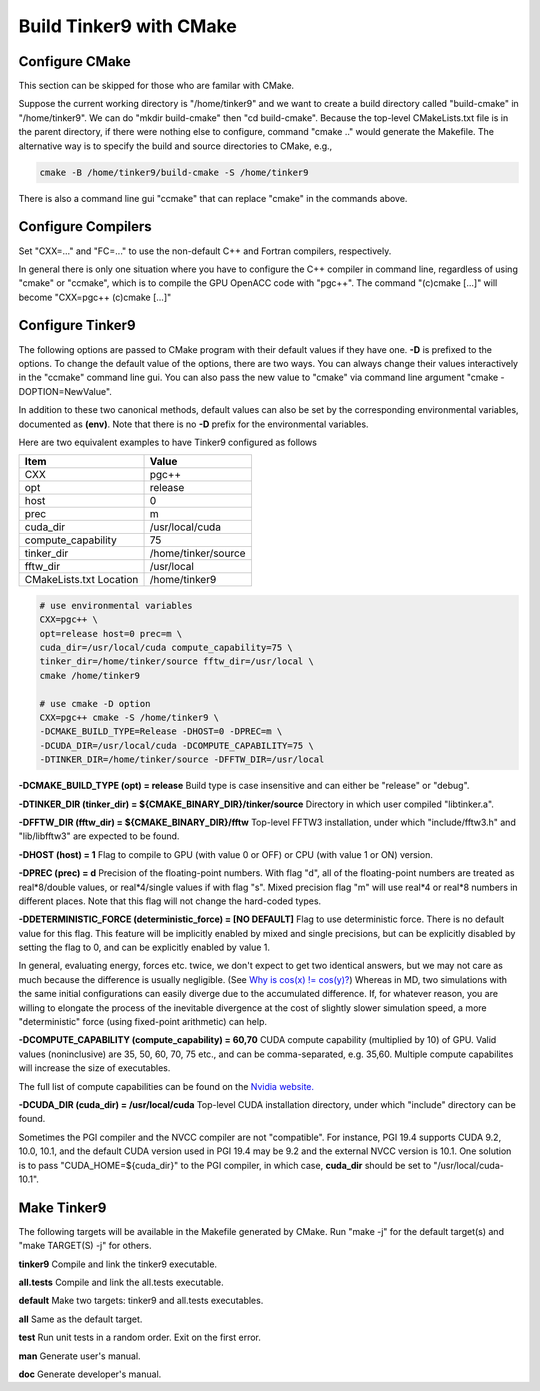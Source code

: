Build Tinker9 with CMake
========================

Configure CMake
---------------
This section can be skipped for those who are familar with CMake.

Suppose the current working directory is "/home/tinker9" and we
want to create a build directory called "build-cmake" in
"/home/tinker9". We can do "mkdir build-cmake" then "cd build-cmake".
Because the top-level CMakeLists.txt file is in the parent directory,
if there were nothing else to configure, command "cmake .." would generate
the Makefile. The alternative way is to specify the build and source
directories to CMake, e.g.,

.. code-block:: bash

   cmake -B /home/tinker9/build-cmake -S /home/tinker9

There is also a command line gui "ccmake" that can replace "cmake" in the
commands above.

Configure Compilers
-------------------
Set "CXX=..." and "FC=..." to use the non-default C++ and Fortran compilers,
respectively.

In general there is only one situation where you have to configure the C++
compiler in command line, regardless of using "cmake" or "ccmake", which
is to compile the GPU OpenACC code with "pgc++". The command
"(c)cmake [...]" will become "CXX=pgc++ (c)cmake [...]"

Configure Tinker9
-----------------
The following options are passed to CMake program with their default
values if they have one. **-D** is prefixed to the options. To change
the default value of the options, there are two ways.
You can always change their values interactively in the "ccmake" command
line gui. You can also pass the new value to "cmake" via command line
argument "cmake -DOPTION=NewValue".

In addition to these two canonical methods, default values can also be set
by the corresponding environmental variables, documented as **(env)**.
Note that there is no **-D** prefix for the environmental variables.

Here are two equivalent examples to have Tinker9 configured as follows

=======================  ===================
Item                     Value
=======================  ===================
CXX                      pgc++
opt                      release
host                     0
prec                     m
cuda_dir                 /usr/local/cuda
compute_capability       75
tinker_dir               /home/tinker/source
fftw_dir                 /usr/local
CMakeLists.txt Location  /home/tinker9
=======================  ===================

.. code-block:: bash

   # use environmental variables
   CXX=pgc++ \
   opt=release host=0 prec=m \
   cuda_dir=/usr/local/cuda compute_capability=75 \
   tinker_dir=/home/tinker/source fftw_dir=/usr/local \
   cmake /home/tinker9

   # use cmake -D option
   CXX=pgc++ cmake -S /home/tinker9 \
   -DCMAKE_BUILD_TYPE=Release -DHOST=0 -DPREC=m \
   -DCUDA_DIR=/usr/local/cuda -DCOMPUTE_CAPABILITY=75 \
   -DTINKER_DIR=/home/tinker/source -DFFTW_DIR=/usr/local


**-DCMAKE_BUILD_TYPE (opt) = release**
Build type is case insensitive and can either be "release" or "debug".

**-DTINKER_DIR (tinker_dir) = ${CMAKE_BINARY_DIR}/tinker/source**
Directory in which user compiled "libtinker.a".

**-DFFTW_DIR (fftw_dir) = ${CMAKE_BINARY_DIR}/fftw**
Top-level FFTW3 installation, under which
"include/fftw3.h" and "lib/libfftw3" are expected to be found.

**-DHOST (host) = 1**
Flag to compile to GPU (with value 0 or OFF) or CPU (with value 1 or ON)
version.

**-DPREC (prec) = d**
Precision of the floating-point numbers. With flag "d", all of the
floating-point numbers are treated as real*8/double values,
or real*4/single values if with flag "s". Mixed precision flag "m" will
use real*4 or real*8 numbers in different places. Note that this flag will
not change the hard-coded types.

**-DDETERMINISTIC_FORCE (deterministic_force) = [NO DEFAULT]**
Flag to use deterministic force. There is no default value for this flag.
This feature will be implicitly enabled by mixed and single precisions, but
can be explicitly disabled by setting the flag to 0,
and can be explicitly enabled by value 1.

In general, evaluating energy, forces etc. twice, we don't expect to get
two identical answers, but we may not care as much because the difference
is usually negligible. (See
`Why is cos(x) != cos(y)? <https://isocpp.org/wiki/faq/newbie#floating-point-arith2>`_)
Whereas in MD, two simulations with the same initial configurations can
easily diverge due to the accumulated difference. If, for whatever reason,
you are willing to elongate the process of the inevitable divergence at the
cost of slightly slower simulation speed, a more "deterministic" force
(using fixed-point arithmetic) can help.

**-DCOMPUTE_CAPABILITY (compute_capability) = 60,70**
CUDA compute capability (multiplied by 10) of GPU.
Valid values (noninclusive) are 35, 50, 60, 70, 75 etc., and can be
comma-separated, e.g. 35,60.
Multiple compute capabilites will increase the size of executables.

The full list of compute capabilities can be found on the
`Nvidia website. <https://developer.nvidia.com/cuda-gpus>`_

**-DCUDA_DIR (cuda_dir) = /usr/local/cuda**
Top-level CUDA installation directory, under which "include"
directory can be found.

Sometimes the PGI compiler and the NVCC compiler are not "compatible". For
instance, PGI 19.4 supports CUDA 9.2, 10.0, 10.1, and the default CUDA
version used in PGI 19.4 may be 9.2 and the external NVCC version is 10.1.
One solution is to pass "CUDA_HOME=${cuda_dir}" to the PGI compiler, in
which case, **cuda_dir** should be set to "/usr/local/cuda-10.1".

Make Tinker9
------------
The following targets will be available in the Makefile generated by CMake.
Run "make -j" for the default target(s) and "make TARGET(S) -j" for others.

**tinker9**
Compile and link the tinker9 executable.

**all.tests**
Compile and link the all.tests executable.

**default**
Make two targets: tinker9 and all.tests executables.

**all**
Same as the default target.

**test**
Run unit tests in a random order. Exit on the first error.

**man**
Generate user's manual.

**doc**
Generate developer's manual.

